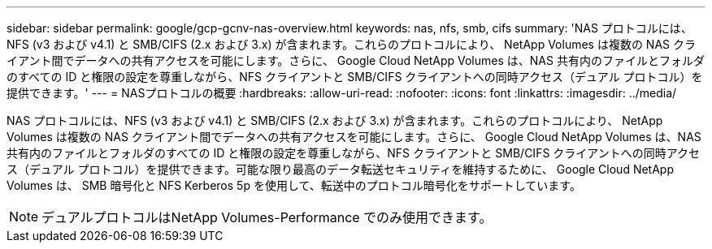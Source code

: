 ---
sidebar: sidebar 
permalink: google/gcp-gcnv-nas-overview.html 
keywords: nas, nfs, smb, cifs 
summary: 'NAS プロトコルには、NFS (v3 および v4.1) と SMB/CIFS (2.x および 3.x) が含まれます。これらのプロトコルにより、 NetApp Volumes は複数の NAS クライアント間でデータへの共有アクセスを可能にします。さらに、 Google Cloud NetApp Volumes は、NAS 共有内のファイルとフォルダのすべての ID と権限の設定を尊重しながら、NFS クライアントと SMB/CIFS クライアントへの同時アクセス（デュアル プロトコル）を提供できます。' 
---
= NASプロトコルの概要
:hardbreaks:
:allow-uri-read: 
:nofooter: 
:icons: font
:linkattrs: 
:imagesdir: ../media/


[role="lead"]
NAS プロトコルには、NFS (v3 および v4.1) と SMB/CIFS (2.x および 3.x) が含まれます。これらのプロトコルにより、 NetApp Volumes は複数の NAS クライアント間でデータへの共有アクセスを可能にします。さらに、 Google Cloud NetApp Volumes は、NAS 共有内のファイルとフォルダのすべての ID と権限の設定を尊重しながら、NFS クライアントと SMB/CIFS クライアントへの同時アクセス（デュアル プロトコル）を提供できます。可能な限り最高のデータ転送セキュリティを維持するために、 Google Cloud NetApp Volumes は、 SMB 暗号化と NFS Kerberos 5p を使用して、転送中のプロトコル暗号化をサポートしています。


NOTE: デュアルプロトコルはNetApp Volumes-Performance でのみ使用できます。
